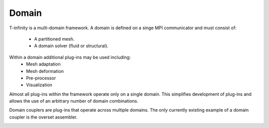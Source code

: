 Domain
======
T-infinity is a multi-domain framework.
A domain is defined on a singe MPI communicator and must consist of:
  - A partitioned mesh.
  - A domain solver (fluid or structural).
Within a domain additional plug-ins may be used including:
  - Mesh adaptation
  - Mesh deformation
  - Pre-processor
  - Visualization


Almost all plug-ins within the framework operate only on a single domain.
This simplifies development of plug-ins and allows the use of an arbitrary number of domain combinations.

Domain couplers are plug-ins that operate across multiple domains.  
The only currently existing example of a domain coupler is the overset assembler.


.. image:: _static/images/cartoon-domains.png
   :width: 200px
   :align: left
   :alt: multiple domains

